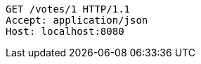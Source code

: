[source,http,options="nowrap"]
----
GET /votes/1 HTTP/1.1
Accept: application/json
Host: localhost:8080

----